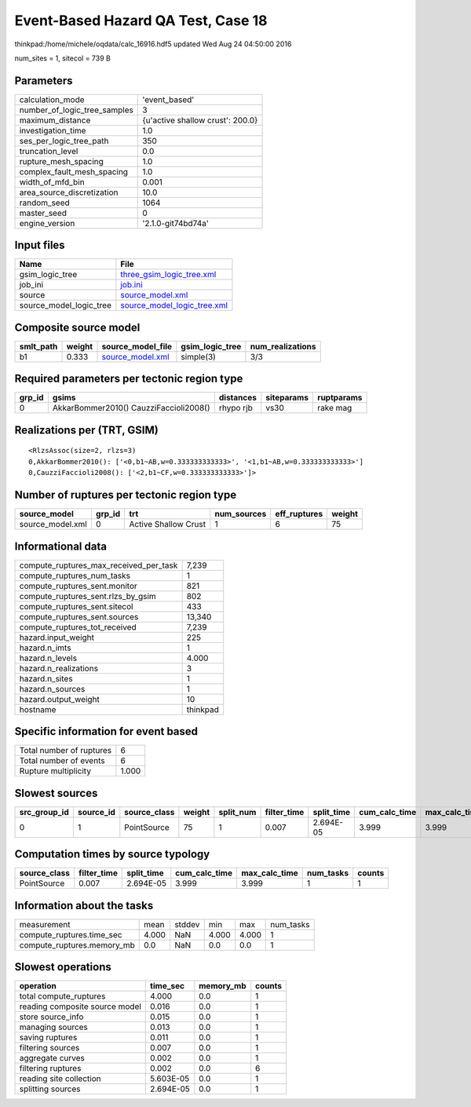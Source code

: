 Event-Based Hazard QA Test, Case 18
===================================

thinkpad:/home/michele/oqdata/calc_16916.hdf5 updated Wed Aug 24 04:50:00 2016

num_sites = 1, sitecol = 739 B

Parameters
----------
============================ ================================
calculation_mode             'event_based'                   
number_of_logic_tree_samples 3                               
maximum_distance             {u'active shallow crust': 200.0}
investigation_time           1.0                             
ses_per_logic_tree_path      350                             
truncation_level             0.0                             
rupture_mesh_spacing         1.0                             
complex_fault_mesh_spacing   1.0                             
width_of_mfd_bin             0.001                           
area_source_discretization   10.0                            
random_seed                  1064                            
master_seed                  0                               
engine_version               '2.1.0-git74bd74a'              
============================ ================================

Input files
-----------
======================= ============================================================
Name                    File                                                        
======================= ============================================================
gsim_logic_tree         `three_gsim_logic_tree.xml <three_gsim_logic_tree.xml>`_    
job_ini                 `job.ini <job.ini>`_                                        
source                  `source_model.xml <source_model.xml>`_                      
source_model_logic_tree `source_model_logic_tree.xml <source_model_logic_tree.xml>`_
======================= ============================================================

Composite source model
----------------------
========= ====== ====================================== =============== ================
smlt_path weight source_model_file                      gsim_logic_tree num_realizations
========= ====== ====================================== =============== ================
b1        0.333  `source_model.xml <source_model.xml>`_ simple(3)       3/3             
========= ====== ====================================== =============== ================

Required parameters per tectonic region type
--------------------------------------------
====== ====================================== ========= ========== ==========
grp_id gsims                                  distances siteparams ruptparams
====== ====================================== ========= ========== ==========
0      AkkarBommer2010() CauzziFaccioli2008() rhypo rjb vs30       rake mag  
====== ====================================== ========= ========== ==========

Realizations per (TRT, GSIM)
----------------------------

::

  <RlzsAssoc(size=2, rlzs=3)
  0,AkkarBommer2010(): ['<0,b1~AB,w=0.333333333333>', '<1,b1~AB,w=0.333333333333>']
  0,CauzziFaccioli2008(): ['<2,b1~CF,w=0.333333333333>']>

Number of ruptures per tectonic region type
-------------------------------------------
================ ====== ==================== =========== ============ ======
source_model     grp_id trt                  num_sources eff_ruptures weight
================ ====== ==================== =========== ============ ======
source_model.xml 0      Active Shallow Crust 1           6            75    
================ ====== ==================== =========== ============ ======

Informational data
------------------
====================================== ========
compute_ruptures_max_received_per_task 7,239   
compute_ruptures_num_tasks             1       
compute_ruptures_sent.monitor          821     
compute_ruptures_sent.rlzs_by_gsim     802     
compute_ruptures_sent.sitecol          433     
compute_ruptures_sent.sources          13,340  
compute_ruptures_tot_received          7,239   
hazard.input_weight                    225     
hazard.n_imts                          1       
hazard.n_levels                        4.000   
hazard.n_realizations                  3       
hazard.n_sites                         1       
hazard.n_sources                       1       
hazard.output_weight                   10      
hostname                               thinkpad
====================================== ========

Specific information for event based
------------------------------------
======================== =====
Total number of ruptures 6    
Total number of events   6    
Rupture multiplicity     1.000
======================== =====

Slowest sources
---------------
============ ========= ============ ====== ========= =========== ========== ============= ============= =========
src_group_id source_id source_class weight split_num filter_time split_time cum_calc_time max_calc_time num_tasks
============ ========= ============ ====== ========= =========== ========== ============= ============= =========
0            1         PointSource  75     1         0.007       2.694E-05  3.999         3.999         1        
============ ========= ============ ====== ========= =========== ========== ============= ============= =========

Computation times by source typology
------------------------------------
============ =========== ========== ============= ============= ========= ======
source_class filter_time split_time cum_calc_time max_calc_time num_tasks counts
============ =========== ========== ============= ============= ========= ======
PointSource  0.007       2.694E-05  3.999         3.999         1         1     
============ =========== ========== ============= ============= ========= ======

Information about the tasks
---------------------------
========================== ===== ====== ===== ===== =========
measurement                mean  stddev min   max   num_tasks
compute_ruptures.time_sec  4.000 NaN    4.000 4.000 1        
compute_ruptures.memory_mb 0.0   NaN    0.0   0.0   1        
========================== ===== ====== ===== ===== =========

Slowest operations
------------------
============================== ========= ========= ======
operation                      time_sec  memory_mb counts
============================== ========= ========= ======
total compute_ruptures         4.000     0.0       1     
reading composite source model 0.016     0.0       1     
store source_info              0.015     0.0       1     
managing sources               0.013     0.0       1     
saving ruptures                0.011     0.0       1     
filtering sources              0.007     0.0       1     
aggregate curves               0.002     0.0       1     
filtering ruptures             0.002     0.0       6     
reading site collection        5.603E-05 0.0       1     
splitting sources              2.694E-05 0.0       1     
============================== ========= ========= ======